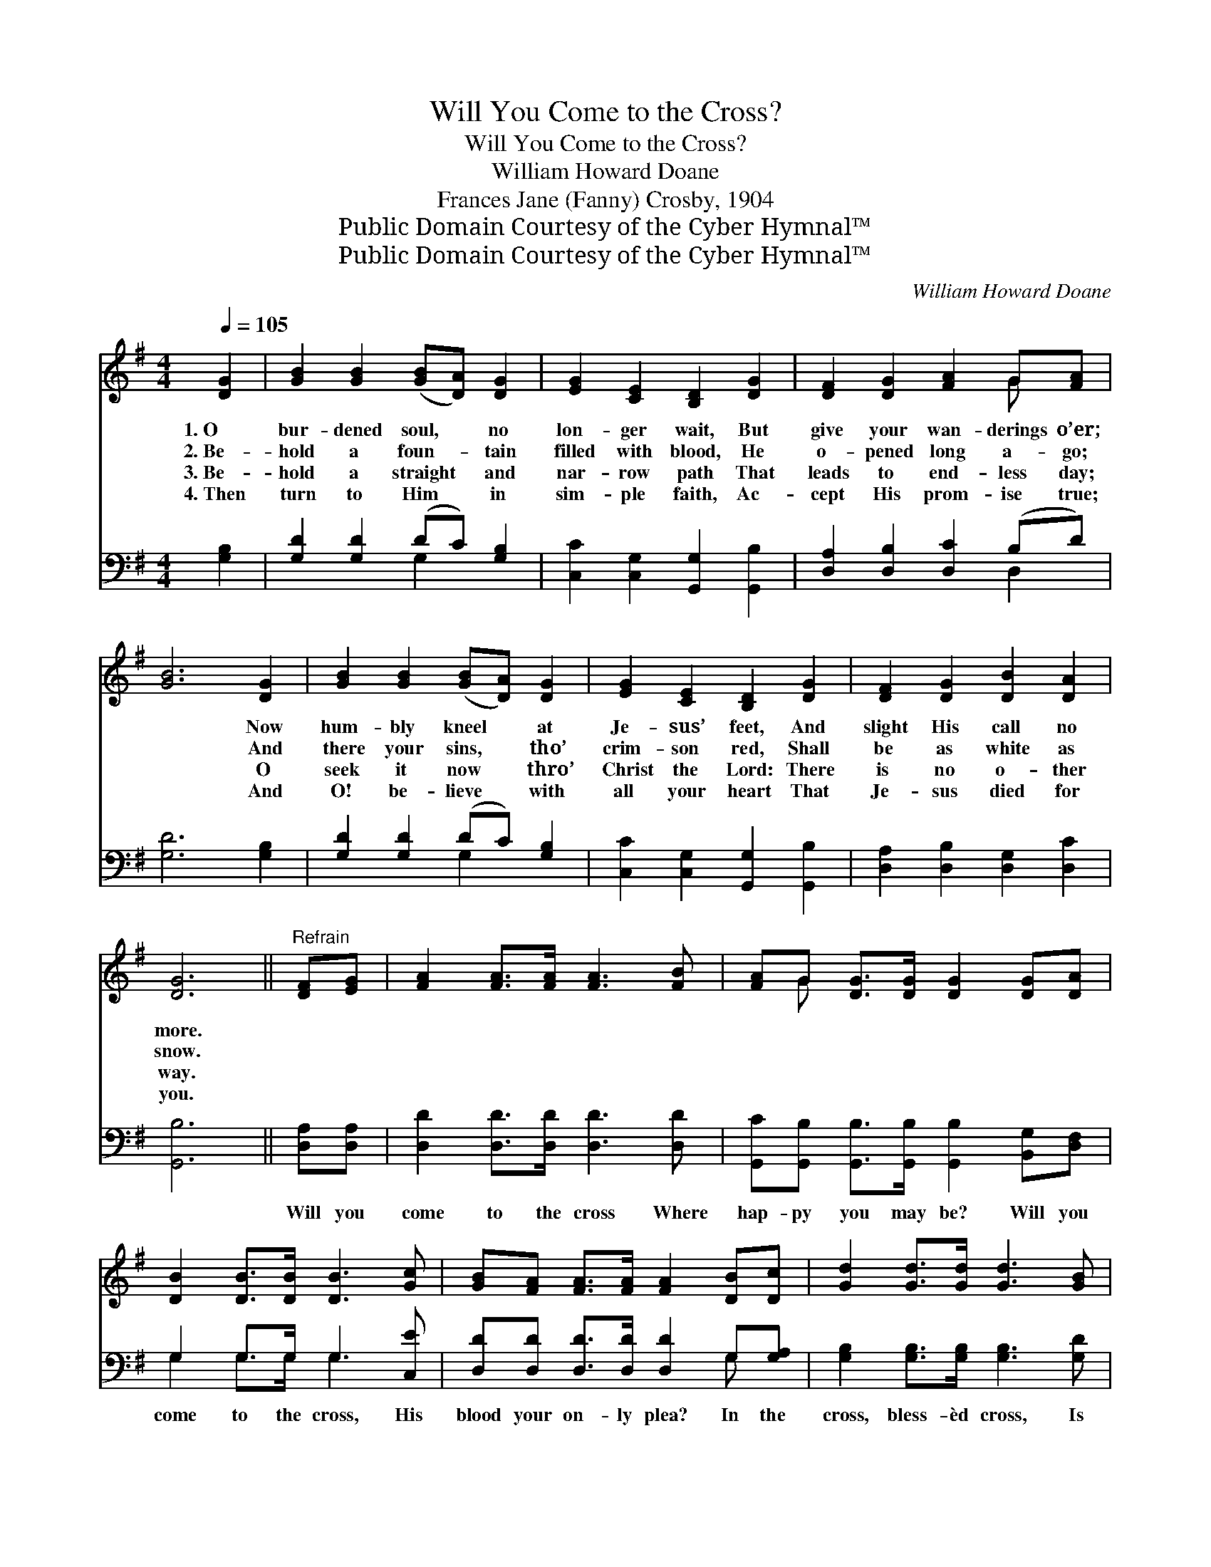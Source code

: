 X:1
T:Will You Come to the Cross?
T:Will You Come to the Cross?
T:William Howard Doane
T:Frances Jane (Fanny) Crosby, 1904
T:Public Domain Courtesy of the Cyber Hymnal™
T:Public Domain Courtesy of the Cyber Hymnal™
C:William Howard Doane
Z:Public Domain
Z:Courtesy of the Cyber Hymnal™
%%score ( 1 2 ) ( 3 4 )
L:1/8
Q:1/4=105
M:4/4
K:G
V:1 treble 
V:2 treble 
V:3 bass 
V:4 bass 
V:1
 [DG]2 | [GB]2 [GB]2 ([GB][DA]) [DG]2 | [EG]2 [CE]2 [B,D]2 [DG]2 | [DF]2 [DG]2 [FA]2 G[FA] | %4
w: 1.~O|bur- dened soul, * no|lon- ger wait, But|give your wan- derings o’er;|
w: 2.~Be-|hold a foun- * tain|filled with blood, He|o- pened long a- go;|
w: 3.~Be-|hold a straight * and|nar- row path That|leads to end- less day;|
w: 4.~Then|turn to Him * in|sim- ple faith, Ac-|cept His prom- ise true;|
 [GB]6 [DG]2 | [GB]2 [GB]2 ([GB][DA]) [DG]2 | [EG]2 [CE]2 [B,D]2 [DG]2 | [DF]2 [DG]2 [DB]2 [DA]2 | %8
w: * Now|hum- bly kneel * at|Je- sus’ feet, And|slight His call no|
w: * And|there your sins, * tho’|crim- son red, Shall|be as white as|
w: * O|seek it now * thro’|Christ the Lord: There|is no o- ther|
w: * And|O! be- lieve * with|all your heart That|Je- sus died for|
 [DG]6 ||"^Refrain" [DF][EG] | [FA]2 [FA]>[FA] [FA]3 [FB] | [FA]G [DG]>[DG] [DG]2 [DG][DA] | %12
w: more.||||
w: snow.||||
w: way.||||
w: you.||||
 [DB]2 [DB]>[DB] [DB]3 [Gc] | [GB][FA] [FA]>[FA] [FA]2 [DB][Dc] | [Gd]2 [Gd]>[Gd] [Gd]3 [GB] | %15
w: |||
w: |||
w: |||
w: |||
 [EA][EG] [EG]>[Ec] [Ec]2 [Ec][Ec] | [DB]2 [GB][GB] [FA]2 [FA]2 | G6 |] %18
w: |||
w: |||
w: |||
w: |||
V:2
 x2 | x8 | x8 | x6 G x | x8 | x8 | x8 | x8 | x6 || x2 | x8 | x G x6 | x8 | x8 | x8 | x8 | x8 | %17
 G6 |] %18
V:3
 [G,B,]2 | [G,D]2 [G,D]2 (DC) [G,B,]2 | [C,C]2 [C,G,]2 [G,,G,]2 [G,,B,]2 | %3
w: |||
 [D,A,]2 [D,B,]2 [D,C]2 (B,D) | [G,D]6 [G,B,]2 | [G,D]2 [G,D]2 (DC) [G,B,]2 | %6
w: |||
 [C,C]2 [C,G,]2 [G,,G,]2 [G,,B,]2 | [D,A,]2 [D,B,]2 [D,G,]2 [D,C]2 | [G,,B,]6 || [D,A,][D,A,] | %10
w: |||Will you|
 [D,D]2 [D,D]>[D,D] [D,D]3 [D,D] | [G,,C][G,,B,] [G,,B,]>[G,,B,] [G,,B,]2 [B,,G,][D,F,] | %12
w: come to the cross Where|hap- py you may be? Will you|
 G,2 G,>G, G,3 [C,E] | [D,D][D,D] [D,D]>[D,D] [D,D]2 G,[G,A,] | %14
w: come to the cross, His|blood your on- ly plea? In the|
 [G,B,]2 [G,B,]>[G,B,] [G,B,]3 [G,D] | [C,C][C,C] [C,C]>[C,G,] [C,G,]2 [C,G,][C,G,] | %16
w: cross, bless- èd cross, Is|par- don full and free; Will you|
 [D,G,]2 [D,D][D,D] [D,D]2 [D,C]2 | [G,,B,]6 |] %18
w: come? He will save you|there!|
V:4
 x2 | x4 G,2 x2 | x8 | x6 D,2 | x8 | x4 G,2 x2 | x8 | x8 | x6 || x2 | x8 | x8 | G,2 G,>G, G,3 x | %13
 x6 G, x | x8 | x8 | x8 | x6 |] %18

